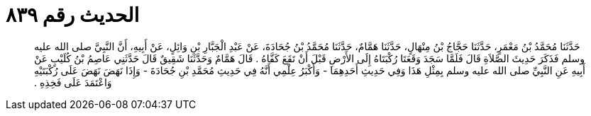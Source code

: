 
= الحديث رقم ٨٣٩

[quote.hadith]
حَدَّثَنَا مُحَمَّدُ بْنُ مَعْمَرٍ، حَدَّثَنَا حَجَّاجُ بْنُ مِنْهَالٍ، حَدَّثَنَا هَمَّامٌ، حَدَّثَنَا مُحَمَّدُ بْنُ جُحَادَةَ، عَنْ عَبْدِ الْجَبَّارِ بْنِ وَائِلٍ، عَنْ أَبِيهِ، أَنَّ النَّبِيَّ صلى الله عليه وسلم فَذَكَرَ حَدِيثَ الصَّلاَةِ قَالَ فَلَمَّا سَجَدَ وَقَعَتَا رُكْبَتَاهُ إِلَى الأَرْضِ قَبْلَ أَنْ تَقَعَ كَفَّاهُ ‏.‏ قَالَ هَمَّامٌ وَحَدَّثَنَا شَقِيقٌ قَالَ حَدَّثَنِي عَاصِمُ بْنُ كُلَيْبٍ عَنْ أَبِيهِ عَنِ النَّبِيِّ صلى الله عليه وسلم بِمِثْلِ هَذَا وَفِي حَدِيثِ أَحَدِهِمَا - وَأَكْبَرُ عِلْمِي أَنَّهُ فِي حَدِيثِ مُحَمَّدِ بْنِ جُحَادَةَ - وَإِذَا نَهَضَ نَهَضَ عَلَى رُكْبَتَيْهِ وَاعْتَمَدَ عَلَى فَخِذِهِ ‏.‏
